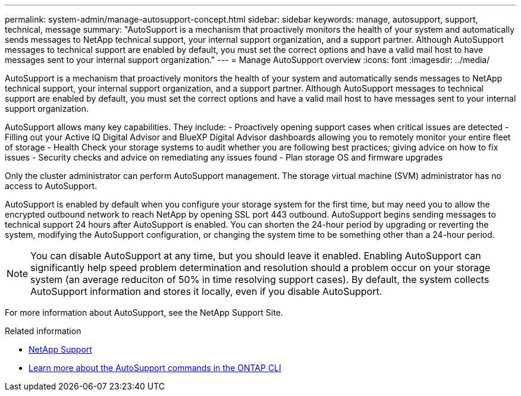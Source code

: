 ---
permalink: system-admin/manage-autosupport-concept.html
sidebar: sidebar
keywords: manage, autosupport, support, technical, message
summary: "AutoSupport is a mechanism that proactively monitors the health of your system and automatically sends messages to NetApp technical support, your internal support organization, and a support partner. Although AutoSupport messages to technical support are enabled by default, you must set the correct options and have a valid mail host to have messages sent to your internal support organization."
---
= Manage AutoSupport overview
:icons: font
:imagesdir: ../media/

[.lead]
AutoSupport is a mechanism that proactively monitors the health of your system and automatically sends messages to NetApp technical support, your internal support organization, and a support partner. Although AutoSupport messages to technical support are enabled by default, you must set the correct options and have a valid mail host to have messages sent to your internal support organization.

AutoSupport allows many key capabilities. They include:
- Proactively opening support cases when critical issues are detected
- Filling out your Active IQ Digital Advisor and BlueXP Digital Advisor dashboards allowing you to remotely monitor your entire fleet of storage
- Health Check your storage systems to audit whether you are following best practices; giving advice on how to fix issues
- Security checks and advice on remediating any issues found
- Plan storage OS and firmware upgrades

Only the cluster administrator can perform AutoSupport management. The storage virtual machine (SVM) administrator has no access to AutoSupport.

AutoSupport is enabled by default when you configure your storage system for the first time, but may need you to allow the encrypted outbound network to reach NetApp by opening SSL port 443 outbound. AutoSupport begins sending messages to technical support 24 hours after AutoSupport is enabled. You can shorten the 24-hour period by upgrading or reverting the system, modifying the AutoSupport configuration, or changing the system time to be something other than a 24-hour period.

[NOTE]
====
You can disable AutoSupport at any time, but you should leave it enabled. Enabling AutoSupport can significantly help speed problem determination and resolution should a problem occur on your storage system (an average reduciton of 50% in time resolving support cases). By default, the system collects AutoSupport information and stores it locally, even if you disable AutoSupport.
====

For more information about AutoSupport, see the NetApp Support Site.

.Related information

* https://support.netapp.com/[NetApp Support]
* http://docs.netapp.com/ontap-9/topic/com.netapp.doc.dot-cm-cmpr/GUID-5CB10C70-AC11-41C0-8C16-B4D0DF916E9B.html[Learn more about the AutoSupport commands in the ONTAP CLI]
